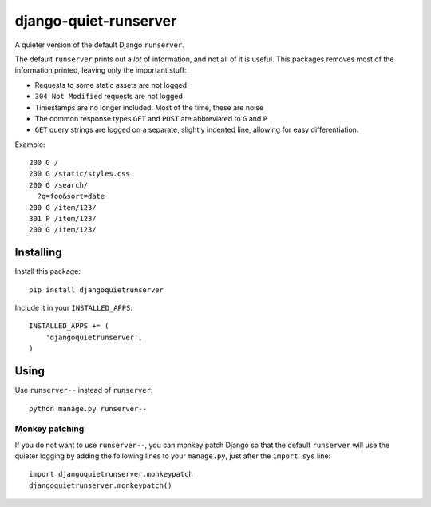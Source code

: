 ======================
django-quiet-runserver
======================

A quieter version of the default Django ``runserver``.

The default ``runserver`` prints out a *lot* of information,
and not all of it is useful.
This packages removes most of the information printed,
leaving only the important stuff:

- Requests to some static assets are not logged
- ``304 Not Modified`` requests are not logged
- Timestamps are no longer included. Most of the time, these are noise
- The common response types ``GET`` and ``POST``
  are abbreviated to ``G`` and ``P``
- ``GET`` query strings are logged on a separate, slightly indented line,
  allowing for easy differentiation.


Example::

    200 G /
    200 G /static/styles.css
    200 G /search/
      ?q=foo&sort=date
    200 G /item/123/
    301 P /item/123/
    200 G /item/123/

Installing
----------

Install this package::

    pip install djangoquietrunserver

Include it in your ``INSTALLED_APPS``::

    INSTALLED_APPS += (
        'djangoquietrunserver',
    )

Using
-----

Use ``runserver--`` instead of ``runserver``::

    python manage.py runserver--

Monkey patching
~~~~~~~~~~~~~~~

If you do not want to use ``runserver--``, you can monkey patch Django so that
the default ``runserver`` will use the quieter logging by adding the following
lines to your ``manage.py``, just after the ``import sys`` line::

    import djangoquietrunserver.monkeypatch
    djangoquietrunserver.monkeypatch()
